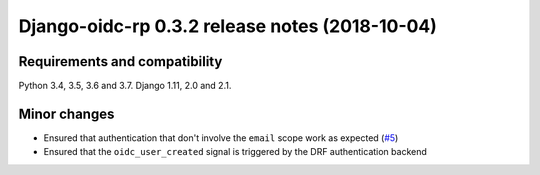 ###############################################
Django-oidc-rp 0.3.2 release notes (2018-10-04)
###############################################

Requirements and compatibility
==============================

Python 3.4, 3.5, 3.6 and 3.7. Django 1.11, 2.0 and 2.1.


Minor changes
=============

* Ensured that authentication that don't involve the ``email`` scope work as expected
  (`#5 <https://github.com/impak-finance/django-oidc-rp/issues/5>`_)
* Ensured that the ``oidc_user_created`` signal is triggered by the DRF authentication backend
